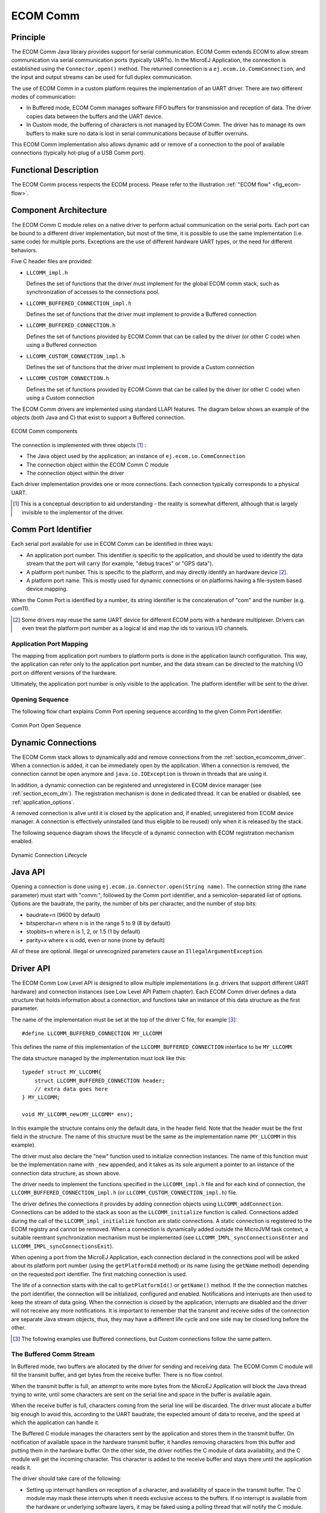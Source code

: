 .. _pack_ecom_comm:

=========
ECOM Comm
=========


Principle
=========

The ECOM Comm Java library provides support for serial communication.
ECOM Comm extends ECOM to allow stream communication via serial
communication ports (typically UARTs). In the MicroEJ Application, the
connection is established using the ``Connector.open()`` method. The
returned connection is a ``ej.ecom.io.CommConnection``, and the input
and output streams can be used for full duplex communication.

The use of ECOM Comm in a custom platform requires the implementation of
an UART driver. There are two different modes of communication:

-  In Buffered mode, ECOM Comm manages software FIFO buffers for
   transmission and reception of data. The driver copies data between
   the buffers and the UART device.

-  In Custom mode, the buffering of characters is not managed by ECOM
   Comm. The driver has to manage its own buffers to make sure no data
   is lost in serial communications because of buffer overruns.

This ECOM Comm implementation also allows dynamic add or remove of a
connection to the pool of available connections (typically hot-plug of a
USB Comm port).


Functional Description
======================

The ECOM Comm process respects the ECOM process. Please refer to the
illustration :ref:`"ECOM flow" <fig_ecom-flow>`.


Component Architecture
======================

The ECOM Comm C module relies on a native driver to perform actual
communication on the serial ports. Each port can be bound to a different
driver implementation, but most of the time, it is possible to use the
same implementation (i.e. same code) for multiple ports. Exceptions are
the use of different hardware UART types, or the need for different
behaviors.

Five C header files are provided:

-  ``LLCOMM_impl.h``

   Defines the set of functions that the driver must implement for the
   global ECOM comm stack, such as synchronization of accesses to the
   connections pool.

-  ``LLCOMM_BUFFERED_CONNECTION_impl.h``

   Defines the set of functions that the driver must implement to
   provide a Buffered connection

-  ``LLCOMM_BUFFERED_CONNECTION.h``

   Defines the set of functions provided by ECOM Comm that can be called
   by the driver (or other C code) when using a Buffered connection

-  ``LLCOMM_CUSTOM_CONNECTION_impl.h``

   Defines the set of functions that the driver must implement to
   provide a Custom connection

-  ``LLCOMM_CUSTOM_CONNECTION.h``

   Defines the set of functions provided by ECOM Comm that can be called
   by the driver (or other C code) when using a Custom connection

The ECOM Comm drivers are implemented using standard LLAPI features. The
diagram below shows an example of the objects (both Java and C) that
exist to support a Buffered connection.

.. figure:: images/architecture.*
   :alt: ECOM Comm components
   :align: center
   :scale: 80%

   ECOM Comm components

The connection is implemented with three objects  [1]_ :

-  The Java object used by the application; an instance of
   ``ej.ecom.io.CommConnection``

-  The connection object within the ECOM Comm C module

-  The connection object within the driver

Each driver implementation provides one or more connections. Each
connection typically corresponds to a physical UART.

.. [1]
   This is a conceptual description to aid understanding - the reality
   is somewhat different, although that is largely invisible to the
   implementor of the driver.


Comm Port Identifier
====================

Each serial port available for use in ECOM Comm can be identified in
three ways:

-  An application port number. This identifier is specific to the
   application, and should be used to identify the data stream that the
   port will carry (for example, "debug traces" or "GPS data").

-  A platform port number. This is specific to the platform, and may
   directly identify an hardware device  [2]_.

-  A platform port name. This is mostly used for dynamic connections or
   on platforms having a file-system based device mapping.

When the Comm Port is identified by a number, its string identifier is
the concatenation of "com" and the number (e.g. com11).

.. [2]
   Some drivers may reuse the same UART device for different ECOM ports
   with a hardware multiplexer. Drivers can even treat the platform port
   number as a logical id and map the ids to various I/O channels.

.. _section_ecomcomm_mapping:

Application Port Mapping
------------------------

The mapping from application port numbers to platform ports is done in
the application launch configuration. This way, the application can
refer only to the application port number, and the data stream can be
directed to the matching I/O port on different versions of the hardware.

Ultimately, the application port number is only visible to the
application. The platform identifier will be sent to the driver.


Opening Sequence
----------------

The following flow chart explains Comm Port opening sequence according
to the given Comm Port identifier.

.. figure:: images/comm_open.*
    :alt: Comm Port Open Sequence
    :align: center
    :scale: 80%

    Comm Port Open Sequence


.. _section_ecomcomm_dynamic_connections:

Dynamic Connections
===================

The ECOM Comm stack allows to dynamically add and remove connections
from the :ref:`section_ecomcomm_driver`. When a connection is added,
it can be immediately open by the application. When a connection is
removed, the connection cannot be open anymore and
``java.io.IOException`` is thrown in threads that are using it.

In addition, a dynamic connection can be registered and unregistered in
ECOM device manager (see :ref:`section_ecom_dm`). The registration
mechanism is done in dedicated thread. It can be enabled or disabled,
see :ref:`application_options`.

A removed connection is alive until it is closed by the application and,
if enabled, unregistered from ECOM device manager. A connection is
effectively uninstalled (and thus eligible to be reused) only when it is
released by the stack.

The following sequence diagram shows the lifecycle of a dynamic
connection with ECOM registration mechanism enabled.

.. figure:: images/dyn_sequence.*
    :alt: Dynamic Connection Lifecycle
    :scale: 90%
    :align: center

    Dynamic Connection Lifecycle


Java API
========

Opening a connection is done using
``ej.ecom.io.Connector.open(String name)``. The connection string (the
``name`` parameter) must start with "comm:", followed by the Comm port
identifier, and a semicolon-separated list of options. Options are the
baudrate, the parity, the number of bits per character, and the number
of stop bits:

-  baudrate=n (9600 by default)

-  bitsperchar=n where n is in the range 5 to 9 (8 by default)

-  stopbits=n where n is 1, 2, or 1.5 (1 by default)

-  parity=x where x is odd, even or none (none by default)

All of these are optional. Illegal or unrecognized parameters cause an
``IllegalArgumentException``.


.. _section_ecomcomm_driver:

Driver API
==========

The ECOM Comm Low Level API is designed to allow multiple
implementations (e.g. drivers that support different UART hardware) and
connection instances (see Low Level API Pattern chapter). Each ECOM Comm
driver defines a data structure that holds information about a
connection, and functions take an instance of this data structure as the
first parameter.

The name of the implementation must be set at the top of the driver C
file, for example [3]_:

::

   #define LLCOMM_BUFFERED_CONNECTION MY_LLCOMM

This defines the name of this implementation of the
``LLCOMM_BUFFERED_CONNECTION`` interface to be ``MY_LLCOMM``.

The data structure managed by the implementation must look like this:

::

   typedef struct MY_LLCOMM{
       struct LLCOMM_BUFFERED_CONNECTION header;
       // extra data goes here
   } MY_LLCOMM;

   void MY_LLCOMM_new(MY_LLCOMM* env);

In this example the structure contains only the default data, in the
header field. Note that the header must be the first field in the
structure. The name of this structure must be the same as the
implementation name (``MY_LLCOMM`` in this example).

The driver must also declare the "new" function used to initialize
connection instances. The name of this function must be the
implementation name with ``_new`` appended, and it takes as its sole
argument a pointer to an instance of the connection data structure, as
shown above.

The driver needs to implement the functions specified in the
``LLCOMM_impl.h`` file and for each kind of connection, the
``LLCOMM_BUFFERED_CONNECTION_impl.h`` (or
``LLCOMM_CUSTOM_CONNECTION_impl.h``) file.

The driver defines the connections it provides by adding connection
objects using ``LLCOMM_addConnection``. Connections can be added to the
stack as soon as the ``LLCOMM_initialize`` function is called.
Connections added during the call of the ``LLCOMM_impl_initialize``
function are static connections. A static connection is registered to
the ECOM registry and cannot be removed. When a connection is
dynamically added outside the MicroJVM task context, a suitable
reentrant synchronization mechanism must be implemented (see
``LLCOMM_IMPL_syncConnectionsEnter`` and
``LLCOMM_IMPL_syncConnectionsExit``).

When opening a port from the MicroEJ Application, each connection
declared in the connections pool will be asked about its platform port
number (using the ``getPlatformId`` method) or its name (using the
``getName`` method) depending on the requested port identifier. The
first matching connection is used.

The life of a connection starts with the call to ``getPlatformId()`` or
``getName()`` method. If the the connection matches the port identifier,
the connection will be initialized, configured and enabled.
Notifications and interrupts are then used to keep the stream of data
going. When the connection is closed by the application, interrupts are
disabled and the driver will not receive any more notifications. It is
important to remember that the transmit and receive sides of the
connection are separate Java stream objects, thus, they may have a
different life cycle and one side may be closed long before the other.

.. [3]
   The following examples use Buffered connections, but Custom
   connections follow the same pattern.

The Buffered Comm Stream
------------------------

In Buffered mode, two buffers are allocated by the driver for sending
and receiving data. The ECOM Comm C module will fill the transmit
buffer, and get bytes from the receive buffer. There is no flow control.

When the transmit buffer is full, an attempt to write more bytes from
the MicroEJ Application will block the Java thread trying to write,
until some characters are sent on the serial line and space in the
buffer is available again.

When the receive buffer is full, characters coming from the serial line
will be discarded. The driver must allocate a buffer big enough to avoid
this, according to the UART baudrate, the expected amount of data to
receive, and the speed at which the application can handle it.

The Buffered C module manages the characters sent by the application and
stores them in the transmit buffer. On notification of available space
in the hardware transmit buffer, it handles removing characters from
this buffer and putting them in the hardware buffer. On the other side,
the driver notifies the C module of data availability, and the C module
will get the incoming character. This character is added to the receive
buffer and stays there until the application reads it.

The driver should take care of the following:

-  Setting up interrupt handlers on reception of a character, and
   availability of space in the transmit buffer. The C module may mask
   these interrupts when it needs exclusive access to the buffers. If no
   interrupt is available from the hardware or underlying software
   layers, it may be faked using a polling thread that will notify the C
   module.

-  Initialization of the I/O pins, clocks, and other things needed to
   get the UART working.

-  Configuration of the UART baudrate, character size, flow control and
   stop bits according to the settings given by the C module.

-  Allocation of memory for the transmit and receive buffers.

-  Getting the state of the hardware: is it running, is there space left
   in the TX and RX hardware buffers, is it busy sending or receiving
   bytes?

The driver is notified on the following events:

-  Opening and closing a connection: the driver must activate the UART
   and enable interrupts for it.

-  A new byte is waiting in the transmit buffer and should be copied
   immediately to the hardware transmit unit. The C module makes sure
   the transmit unit is not busy before sending the notification, so it
   is not needed to check for that again.

The driver must notify the C module on the following events:

-  Data has arrived that should be added to the receive buffer (using
   the ``LLCOMM_BUFFERED_CONNECTION_dataReceived`` function)

-  Space available in the transmit buffer (using the
   ``LLCOMM_BUFFERED_CONNECTION_transmitBufferReady`` function)

The Custom Comm Stream
----------------------

In custom mode, the ECOM Comm C module will not do any buffering. Read
and write requests from the application are immediately forwarded to the
driver.

Since there is no buffer on the C module side when using this mode, the
driver has to define a strategy to store received bytes that were not
handed to the C module yet. This could be a fixed or variable side FIFO,
the older received but unread bytes may be dropped, or a more complex
priority arbitration could be set up. On the transmit side, if the
driver does not do any buffering, the Java thread waiting to send
something will be blocked and wait for the UART to send all the data.

In Custom mode flow control (eg. RTS/CTS or XON/XOFF) can be used to
notify the device connected to the serial line and so avoid losing
characters.


BSP File
========

The ECOM Comm C module needs to know, when the MicroEJ Application is
built, the name of the implementation. This mapping is defined in a BSP
definition file. The name of this file must be ``bsp.xml`` and must be
written in the ECOM comm module configuration folder (near the
``ecom-comm.xml`` file). In previous example the ``bsp.xml`` file would
contain:

.. code-block:: xml
   :caption: ECOM Comm Driver Declaration (bsp.xml)

   <bsp>
       <nativeImplementation
           name="MY_LLCOMM"
           nativeName="LLCOMM_BUFFERED_CONNECTION"
       />
   </bsp>


where ``nativeName`` is the name of the interface, and ``name`` is the
name of the implementation.


.. _section_ecomcomm_xml:

XML File
========

The Java platform has to know the maximum number of Comm ports that can
be managed by the ECOM Comm stack. It also has to know each Comm port
that can be mapped from an application port number. Such Comm port is
identified by its platform port number and by an optional nickname (The
port and its nickname will be visible in the MicroEJ launcher options,
see :ref:`application_options` ).

A XML file is so required to configure the Java platform. The name of
this file must be ``ecom-comm.xml``. It has to be stored in the module
configuration folder (see :ref:`section_ecomcomm_installation`).

This file must start with the node ``<ecom>`` and the sub node
``<comms>``. It can contain several time this kind of line:
``<comm platformId="A_COMM_PORT_NUMBER" nickname="A_NICKNAME"/>`` where:

-  ``A_COMM_PORT_NUMBER`` refers the Comm port the Java platform user
   will be able to use (see :ref:`section_ecomcomm_mapping`).

-  ``A_NICKNAME`` is optional. It allows to fix a printable name of the
   Comm port.

The ``maxConnections`` attribute indicates the maximum number of
connections allowed, including static and dynamic connections. This
attribute is optional. By default, it is the number of declared Comm
Ports.

Example: 

.. code-block:: xml
    :caption: ECOM Comm Module Configuration (ecom-comm.xml)

    <ecom>
        <comms maxConnections="20">
            <comm platformId="2"/>
            <comm platformId="3" nickname="DB9"/>
            <comm platformId="5"/>
        </comms>
    </ecom>

First Comm port holds the port 2, second "3" and last "5". Only the
second Comm port holds a nickname "DB9".


ECOM Comm Mock
==============

In the simulation environment, no driver is required. The ECOM Comm mock
handles communication for all the serial ports and can redirect each
port to one of the following:

-  An actual serial port on the host computer: any serial port
   identified by your operating system can be used. The baudrate and
   flow control settings are forwarded to the actual port.

-  A TCP socket. You can connect to a socket on the local machine and
   use netcat or telnet to see the output, or you can forward the data
   to a remote device.

-  Files. You can redirect the input and output each to a different
   file. This is useful for sending precomputed data and looking at the
   output later on for offline analysis.

When using the socket and file modes, there is no simulation of an UART
baudrate or flow control. On a file, data will always be available for
reading and will be written without any delay. On a socket, you can
reach the maximal speed allowed by the network interface.


Dependencies
============

-  ECOM (see :ref:`ecom_`).

-  ``LLCOMM_impl.h`` and ``LLCOMM_xxx_CONNECTION_impl.h`` implmentations
   (see :ref:`LLCOMM-API-SECTION`).


.. _section_ecomcomm_installation:

Installation
============

ECOM-Comm Java library is an additional library. In the platform
configuration file, check :guilabel:`Serial Communication` > :guilabel:`ECOM-COMM` to
install it. When checked, the xml file ``ecom-comm/ecom-comm.xml``
is required during platform creation to configure the module (see
:ref:`section_ecomcomm_xml`).


Use
===

The `ECOM Comm API Module <https://repository.microej.com/modules/ej/api/ecom-comm/>`_ 
must be added to the :ref:`module.ivy <mmm_module_description>` of the MicroEJ 
Application project in order to allow access to the ECOM Comm library. 

::

   <dependency org="ej.api" name="ecom-comm" rev="1.1.4"/>

This Foundation Library is always required when developing a MicroEJ
Application which communicates with some external devices using the
serial communication mode.

This library provides a set of options. Refer to the chapter
:ref:`application_options` which lists all available options.

..
   | Copyright 2008-2021, MicroEJ Corp. Content in this space is free 
   for read and redistribute. Except if otherwise stated, modification 
   is subject to MicroEJ Corp prior approval.
   | MicroEJ is a trademark of MicroEJ Corp. All other trademarks and 
   copyrights are the property of their respective owners.
